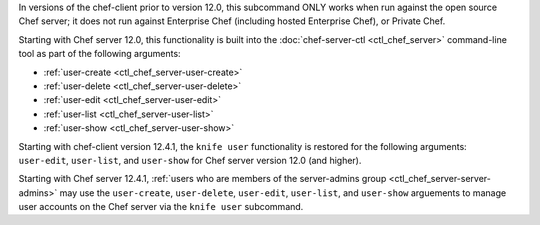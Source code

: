 .. The contents of this file may be included in multiple topics (using the includes directive).
.. The contents of this file should be modified in a way that preserves its ability to appear in multiple topics.


In versions of the chef-client prior to version 12.0, this subcommand ONLY works when run against the open source Chef server; it does not run against Enterprise Chef (including hosted Enterprise Chef), or Private Chef.

Starting with Chef server 12.0, this functionality is built into the :doc:`chef-server-ctl <ctl_chef_server>` command-line tool as part of the following arguments:

* :ref:`user-create <ctl_chef_server-user-create>`
* :ref:`user-delete <ctl_chef_server-user-delete>`
* :ref:`user-edit <ctl_chef_server-user-edit>`
* :ref:`user-list <ctl_chef_server-user-list>`
* :ref:`user-show <ctl_chef_server-user-show>`

Starting with chef-client version 12.4.1, the ``knife user`` functionality is restored for the following arguments: ``user-edit``, ``user-list``, and ``user-show`` for Chef server version 12.0 (and higher).

Starting with Chef server 12.4.1, :ref:`users who are members of the server-admins group <ctl_chef_server-server-admins>` may use the ``user-create``, ``user-delete``, ``user-edit``, ``user-list``, and ``user-show`` arguements to manage user accounts on the Chef server via the ``knife user`` subcommand.

